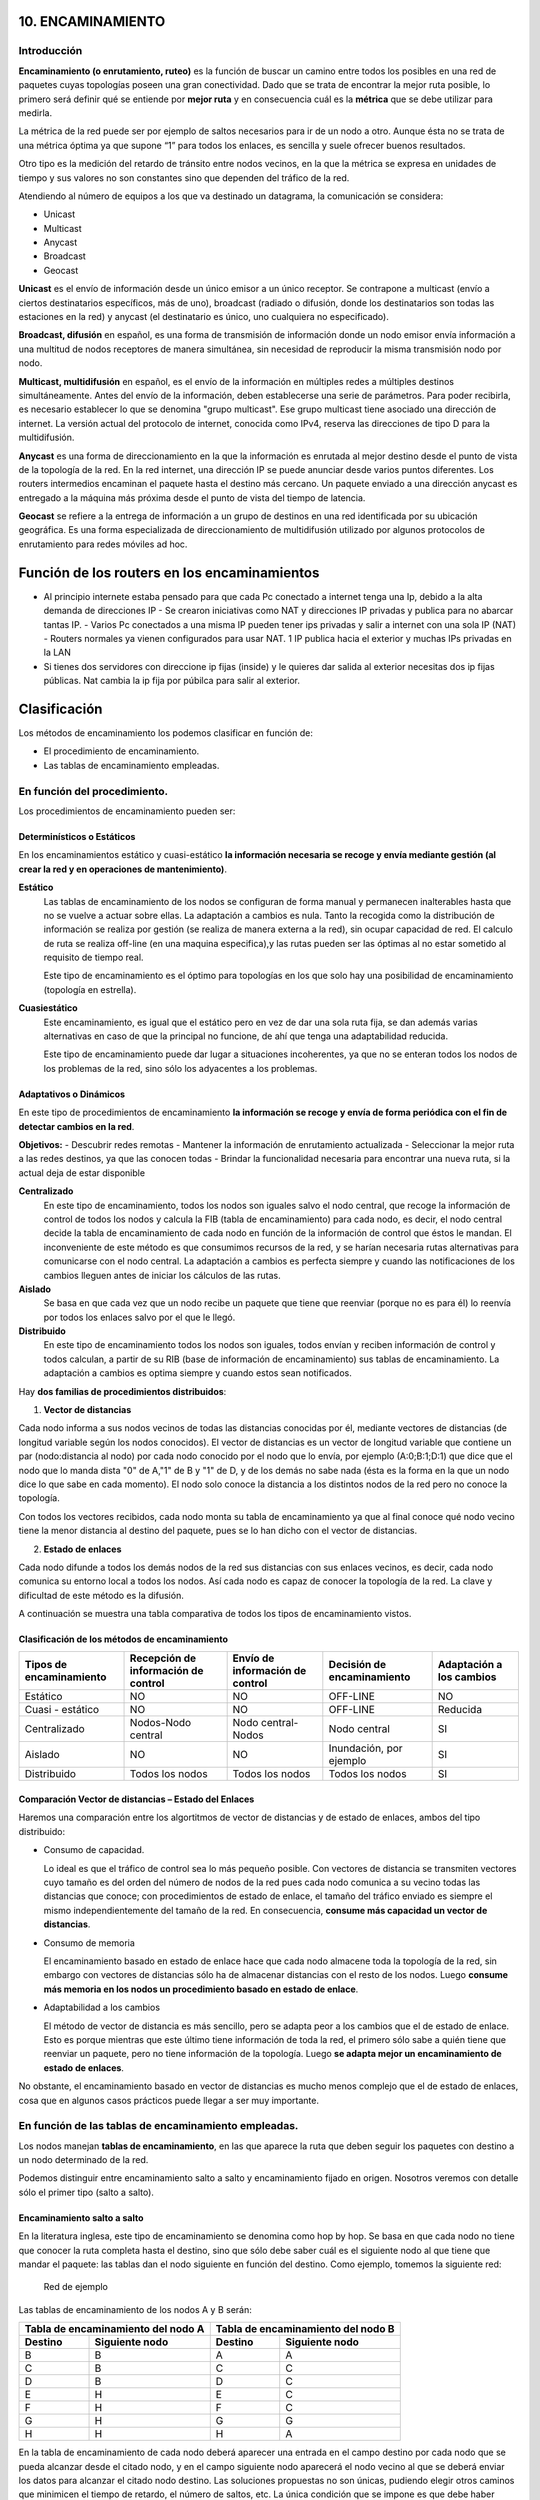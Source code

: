 10. ENCAMINAMIENTO
==================

Introducción
------------

.. image:: images/tema10-000.png

**Encaminamiento (o enrutamiento, ruteo)** es la función de buscar un camino entre todos los posibles en una red de paquetes cuyas topologías poseen una gran conectividad. Dado que se trata de encontrar la mejor ruta posible, lo primero será definir qué se entiende por **mejor ruta** y en consecuencia cuál es la **métrica** que se debe utilizar para medirla.

La métrica de la red puede ser por ejemplo de saltos necesarios para ir de un nodo a otro. Aunque ésta no se trata de una métrica óptima ya que supone “1” para todos los enlaces, es sencilla y suele ofrecer buenos resultados.

Otro tipo es la medición del retardo de tránsito entre nodos vecinos, en la que la métrica se expresa en unidades de tiempo y sus valores no son constantes sino que dependen del tráfico de la red.

.. image:: images/tema10-001.png

Atendiendo al número de equipos a los que va destinado un datagrama, la comunicación se considera:

- Unicast
- Multicast
- Anycast
- Broadcast
- Geocast

.. image:: images/tema10-002.png
   :align: left


**Unicast** es el envío de información desde un único emisor a un único receptor. Se contrapone a multicast (envío a ciertos destinatarios específicos, más de uno), broadcast (radiado o difusión, donde los destinatarios son todas las estaciones en la red) y anycast (el destinatario es único, uno cualquiera no especificado).

**Broadcast, difusión** en español, es una forma de transmisión de información donde un nodo emisor envía información a una multitud de nodos receptores de manera simultánea, sin necesidad de reproducir la misma transmisión nodo por nodo.

**Multicast, multidifusión** en español, es el envío de la información en múltiples redes a múltiples destinos simultáneamente. Antes del envío de la información, deben establecerse una serie de parámetros. Para poder recibirla, es necesario establecer lo que se denomina "grupo multicast". Ese grupo multicast tiene asociado una dirección de internet. La versión actual del protocolo de internet, conocida como IPv4, reserva las direcciones de tipo D para la multidifusión.

**Anycast** es una forma de direccionamiento en la que la información es enrutada al mejor destino desde el punto de vista de la topología de la red. En la red internet, una dirección IP se puede anunciar desde varios puntos diferentes. Los routers intermedios encaminan el paquete hasta el destino más cercano. Un paquete enviado a una dirección anycast es entregado a la máquina más próxima desde el punto de vista del tiempo de latencia.

**Geocast** se refiere a la entrega de información a un grupo de destinos en una red identificada por su ubicación geográfica. Es una forma especializada de direccionamiento de multidifusión utilizado por algunos protocolos de enrutamiento para redes móviles ad hoc.

Función de los routers en los encaminamientos
=============================================

- Al principio internete estaba pensado para que cada Pc conectado a internet tenga una Ip, debido a la alta demanda de direcciones IP
  - Se crearon iniciativas como NAT y direcciones IP privadas y publica para no abarcar tantas IP.
  - Varios Pc conectados a una misma IP pueden tener ips privadas y salir a internet con una sola IP (NAT)
  - Routers normales ya vienen configurados para usar NAT. 1 IP publica hacia el exterior y muchas IPs privadas en la LAN
- Si tienes dos servidores con direccione ip fijas (inside) y le quieres dar salida al exterior necesitas dos ip fijas públicas. Nat cambia la ip fija por púbilca para salir al exterior.

Clasificación
==============

Los métodos de encaminamiento los podemos clasificar en función de:

- El procedimiento de encaminamiento.
- Las tablas de encaminamiento empleadas.

En función del procedimiento.
-----------------------------

Los procedimientos de encaminamiento pueden ser:

Determinísticos o Estáticos
+++++++++++++++++++++++++++

En los encaminamientos estático y cuasi-estático **la información necesaria se recoge y envía mediante gestión (al crear la red y en operaciones de mantenimiento)**.

**Estático**
  Las tablas de encaminamiento de los nodos se configuran de forma manual y permanecen inalterables hasta que no se vuelve a actuar sobre ellas. La adaptación a cambios es nula. Tanto la recogida como la distribución de información se realiza por gestión (se realiza de manera externa a la red), sin ocupar capacidad de red. El calculo de ruta se realiza off-line (en una maquina especifica),y las rutas pueden ser las óptimas al no estar sometido al requisito de tiempo real.

  Este tipo de encaminamiento es el óptimo para topologías en los que solo hay una posibilidad de encaminamiento (topología en estrella).

**Cuasiestático**
  Este encaminamiento, es igual que el estático pero en vez de dar una sola ruta fija, se dan además varias alternativas en caso de que la principal no funcione, de ahí que tenga una adaptabilidad reducida.

  Este tipo de encaminamiento puede dar lugar a situaciones incoherentes, ya que no se enteran todos los nodos de los problemas de la red, sino sólo los adyacentes a los problemas.

Adaptativos o Dinámicos
++++++++++++++++++++++++

En este tipo de procedimientos de encaminamiento **la información se recoge y envía de forma periódica con el fin de detectar cambios en la red**.

**Objetivos:**
- Descubrir redes remotas
- Mantener la información de enrutamiento actualizada
- Seleccionar la mejor ruta a las redes destinos, ya que las conocen todas
- Brindar la funcionalidad necesaria para encontrar una nueva ruta, si la actual deja de estar disponible

**Centralizado**
  En este tipo de encaminamiento, todos los nodos son iguales salvo el nodo central, que recoge la información de control de todos los nodos y calcula la FIB (tabla de encaminamiento) para cada nodo, es decir, el nodo central decide la tabla de encaminamiento de cada nodo en función de la información de control que éstos le mandan. El inconveniente de este método es que consumimos recursos de la red, y se harían necesaria rutas alternativas para comunicarse con el nodo central. La adaptación a cambios es perfecta siempre y cuando las notificaciones de los cambios lleguen antes de iniciar los cálculos de las rutas.

**Aislado**
  Se basa en que cada vez que un nodo recibe un paquete que tiene que reenviar (porque no es para él) lo reenvía por todos los enlaces salvo por el que le llegó.

**Distribuido**
  En este tipo de encaminamiento todos los nodos son iguales, todos envían y reciben información de control y todos calculan, a partir de su RIB (base de información de encaminamiento) sus tablas de encaminamiento. La adaptación a cambios es optima siempre y cuando estos sean notificados.

Hay **dos familias de procedimientos distribuidos**:

1. **Vector de distancias**

Cada nodo informa a sus nodos vecinos de todas las distancias conocidas por él, mediante vectores de distancias (de longitud variable según los nodos conocidos). El vector de distancias es un vector de longitud variable que contiene un par (nodo:distancia al nodo) por cada nodo conocido por el nodo que lo envía, por ejemplo (A:0;B:1;D:1) que dice que el nodo que lo manda dista "0" de A,"1" de B y "1" de D, y de los demás no sabe nada (ésta es la forma en la que un nodo dice lo que sabe en cada momento). El nodo solo conoce la distancia a los distintos nodos de la red pero no conoce la topología.

Con todos los vectores recibidos, cada nodo monta su tabla de encaminamiento ya que al final conoce qué nodo vecino tiene la menor distancia al destino del paquete, pues se lo han dicho con el vector de distancias.

2. **Estado de enlaces**

Cada nodo difunde a todos los demás nodos de la red sus distancias con sus enlaces vecinos, es decir, cada nodo comunica su entorno local a todos los nodos. Así cada nodo es capaz de conocer la topología de la red. La clave y dificultad de este método es la difusión.

A continuación se muestra una tabla comparativa de todos los tipos de encaminamiento vistos.



Clasificación de los métodos de encaminamiento
++++++++++++++++++++++++++++++++++++++++++++++

======================== ==================================== ================================ =========================== ====================
Tipos de encaminamiento  Recepción de información de control  Envío de información de control  Decisión de encaminamiento  Adaptación a los cambios

======================== ==================================== ================================ =========================== ====================
Estático                 NO                                   NO                               OFF-LINE                    NO
Cuasi - estático	     NO                                   NO                               OFF-LINE                    Reducida
Centralizado	         Nodos-Nodo central                   Nodo central-Nodos               Nodo central                SI
Aislado	                 NO                                   NO                               Inundación, por ejemplo     SI
Distribuido	             Todos los nodos                      Todos los nodos                  Todos los nodos             SI
======================== ==================================== ================================ =========================== ====================

Comparación Vector de distancias – Estado del Enlaces
++++++++++++++++++++++++++++++++++++++++++++++++++++++

Haremos una comparación entre los algortitmos de vector de distancias y de estado de enlaces, ambos del tipo distribuido:

- Consumo de capacidad.

  Lo ideal es que el tráfico de control sea lo más pequeño posible. Con vectores de distancia se transmiten vectores cuyo tamaño es del orden del número de nodos de la red pues cada nodo comunica a su vecino todas las distancias que conoce; con procedimientos de estado de enlace, el tamaño del tráfico enviado es siempre el mismo independientemente del tamaño de la red. En consecuencia, **consume más capacidad un vector de distancias**.

- Consumo de memoria

  El encaminamiento basado en estado de enlace hace que cada nodo almacene toda la topología de la red, sin embargo con vectores de distancias sólo ha de almacenar distancias con el resto de los nodos. Luego **consume más memoria en los nodos un procedimiento basado en estado de enlace**.

- Adaptabilidad a los cambios

  El método de vector de distancia es más sencillo, pero se adapta peor a los cambios que el de estado de enlace. Esto es porque mientras que este último tiene información de toda la red, el primero sólo sabe a quién tiene que reenviar un paquete, pero no tiene información de la topología. Luego **se adapta mejor un encaminamiento de estado de enlaces**.


No obstante, el encaminamiento basado en vector de distancias es mucho menos complejo que el de estado de enlaces, cosa que en algunos casos prácticos puede llegar a ser muy importante.

En función de las tablas de encaminamiento empleadas.
-----------------------------------------------------

Los nodos manejan **tablas de encaminamiento**, en las que aparece la ruta que deben seguir los paquetes con destino a un nodo determinado de la red.

Podemos distinguir entre encaminamiento salto a salto y encaminamiento fijado en origen. Nosotros veremos con detalle sólo el primer tipo (salto a salto).

Encaminamiento salto a salto
++++++++++++++++++++++++++++

En la literatura inglesa, este tipo de encaminamiento se denomina como hop by hop. Se basa en que cada nodo no tiene que conocer la ruta completa hasta el destino, sino que sólo debe saber cuál es el siguiente nodo al que tiene que mandar el paquete: las tablas dan el nodo siguiente en función del destino. Como ejemplo, tomemos la siguiente red:


.. figure:: images/tema10-003.png

   Red de ejemplo


Las tablas de encaminamiento de los nodos A y B serán:

================ ================== ================ =================
Tabla de encaminamiento del nodo A  Tabla de encaminamiento del nodo B
----------------------------------- ----------------------------------
Destino          Siguiente nodo       Destino          Siguiente nodo
================ ================== ================ =================
B                B                  A                A
C                B                  C                C
D                B                  D                C
E                H                  E                C
F                H                  F                C
G                H                  G                G
H                H                  H                A
================ ================== ================ =================

En la tabla de encaminamiento de cada nodo deberá aparecer una entrada en el campo destino por cada nodo que se pueda alcanzar desde el citado nodo, y en el campo siguiente nodo aparecerá el nodo vecino al que se deberá enviar los datos para alcanzar el citado nodo destino. Las soluciones propuestas no son únicas, pudiendo elegir otros caminos que minimicen el tiempo de retardo, el número de saltos, etc. La única condición que se impone es que debe haber consistencia: si, por ejemplo, para ir de A a B pasamos por C, entonces para ir de B a C no podremos pasar por A, porque entonces se formaría un bucle y el paquete mandado estaría continuamente viajando entre los nodos B y A, como puede comprobarse fácilmente.

Encaminamiento fijado en origen
+++++++++++++++++++++++++++++++

En inglés este encaminamiento se llama source routing. En él, son los sistemas finales los que fijan la ruta que ha de seguir cada paquete. Para ello, cada paquete lleva un campo que especifica su ruta(campo RI: Routing Information), y los nodos sólo se dedican a reenviar los paquetes por esas rutas ya especificadas. Así pues, son los sistemas finales los que tienen las tablas de encaminamiento y no se hace necesaria la consulta o existencia de tablas de encaminamiento en los nodos intermedios. Este tipo de encaminamiento suele ser típico de las redes de IBM.

================ ================== ================ =================
Tabla de encaminamiento del nodo A  Tabla de encaminamiento del nodo B
----------------------------------- ----------------------------------
Destino          Ruta a seguir      Destino          Ruta a seguir
================ ================== ================ =================
B                B                  A                A
C                B-C                C                C
D                B-C-D              D                C-D
E                H-G-E              E                C-F-E
F                H-G-F              F                C-F
G                H-G                G                G
H                H                  H                A-H
================ ================== ================ =================


Comparación entre ambos tipos de encaminamiento
+++++++++++++++++++++++++++++++++++++++++++++++

Lo veremos por medio de la siguiente tabla:

=================== ===================================================================== =========================================
-                   Fijado en Origen                                                      Salto a Salto
=================== ===================================================================== =========================================
Conocimiento        Los sistemas finales han de tener un conocimiento completo de la red  SIMPLICIDAD: Los nodos han de tener un conocimiento parcial de la red (saber qué rutas son las mejores)
Complejidad         Recae toda en los sistemas finales                                    En los sistemas intermedios ya que son los que tienen que encaminar
Problemas de Bucles No hay bucles: el sistema final fija la ruta (ROBUSTEZ)               Sí pueden ocurrir: no se tiene una visión completa de la red (INCONSISTENCIA)
=================== ===================================================================== =========================================

Los **bucles** (situación que se da cuando los paquetes pasan más de una vez por un nodo) ocurren porque los criterios de los nodos no son coherentes, generalmente debido a que los criterios de encaminamiento o no han convergido después de un cambio en la ruta de un paquete; cuando por cualquier causa un paquete sufre un cambio de encaminamiento, la red tarda en adaptarse a ese cambio pues la noticia del cambio tiene que llegar a todos los nodos. Es en ese transitorio cuando se pueden dar los bucles, ya que unos nodos se han adaptado y otros no. El objetivo de los algoritmos de encaminamiento es detener el curso de los paquetes antes de que se produzcan bucles. Esto es importante sobre todo cuando se envían los paquete s por varias rutas simultáneamente (técnicas de inundación, etc...).

Aplicación práctica
===================

Una red de redes está formada por redes interconectadas mediante routers o encaminadores. Cuando enviamos un datagrama desde un ordenador hasta otro, éste tiene que ser capaz de encontrar la ruta más adecuada para llegar a su destino. Esto es lo que se conoce como encaminamiento.

Los routers (encaminadores) son los encargados de elegir las mejores rutas. Estas máquinas pueden ser ordenadores con varias direcciones IP o bien, aparatos específicos.

Los routers deben conocer, al menos parcialmente, la estructura de la red que les permita encaminar de forma correcta cada mensaje hacia su destino. Esta información se almacena en las llamadas tablas de encaminamiento.

Observemos que debido al sistema de direccionamiento IP esta misión no es tan complicada. Lo único que necesitamos almacenar en las tablas son los prefijos de las direcciones (que nos indican la red). Por ejemplo, si el destino es la máquina 149.33.19.4 con máscara 255.255.0.0, nos basta con conocer el encaminamiento de la red 149.33.0.0 ya que todas las que empiecen por 149.33 se enviarán hacia el mismo sitio.

La orden **route** muestra y modifica la tabla de encaminamiento de un host. Todos los hosts (y no sólo los routers) tienen tablas de encaminamientos. A continuación se muestra una tabla sencilla para un host con IP 192.168.0.2 / 255.255.255.0 y puerta de salida 192.168.0.1.

.. code-block:: none

	C:\> route print

	Rutas activas:

	Dirección de red Máscara de red    Puerta de enlace  Interfaz      Métrica
	0.0.0.0          0.0.0.0           192.168.0.1       192.168.0.2   1    (7)
	127.0.0.0        255.0.0.0         127.0.0.1         127.0.0.1     1    (6)
	192.168.0.0      255.255.255.0     192.168.0.2       192.168.0.2   1    (5)
	192.168.0.2      255.255.255.255   127.0.0.1         127.0.0.1     1    (4)
	192.168.0.255    255.255.255.255   192.168.0.2       192.168.0.2   1    (3)
	224.0.0.0        224.0.0.0         192.168.0.2       192.168.0.2   1    (2)
	255.255.255.255  255.255.255.255   192.168.0.2       0.0.0.0       1    (1)

Estas tabla se lee de abajo a arriba. La línea (1) indica que los datagramas con destino "255.255.255.255" (dirección de difusión a la red del host) deben ser aceptados. La línea (2) representa un grupo de multidifusión (multicasting). La dirección "224.0.0.0" es una dirección de clase D que se utiliza para enviar mensajes a una colección de hosts registrados previamente. Estas dos líneas se suelen pasar por alto: aparecen en todas las tablas de rutas.

La línea (3) indica que todos los mensajes cuyo destinatario sea "192.168.0.255" deben ser aceptados (es la dirección de difusión a la red del host). La línea (4) se encarga de aceptar todos los mensajes que vayan destinados a la dirección del host "192.168.0.2".

**La línea (5) indica que los mensajes cuyo destinatario sea una dirección de la red del host "192.168.0.0 / 255.255.255.0" deben salir del host por su tarjeta de red** para que se entreguen directamente en su subred. La línea (6) es la dirección de loopback: todos los paquetes con destino "127.0.0.0 / 255.0.0.0" serán aceptados por el propio host.

Finalmente, **la línea (7) representa a "todas las demás direcciones que no se hayan indicado anteriormente"**. En concreto son aquellas direcciones remotas que no pertenecen a la red del host. ¿A dónde se enviarán? Se enviarán a la **puerta de salida (gateway) de la red** "192.168.0.1".

Nótese que la tabla de rutas es la traducción de la configuración IP del host que habitualmente se escribe en las ventanas de Windows.


Gestión del encaminamiento IP
------------------------------

No existe un único protocolo para actualizar las tablas de encaminamiento IP, pudiendo elegirse el más adecuado dependiendo de los requisitos internos de las redes a interconectar y las preferencias de cada administrador.

A lo largo del tiempo, se han impuesto distintas soluciones, tanto abiertas como propietarias. Todas ellas operan con estrategias **Adaptativas Salto a Salto**.


¿Cómo pueden convivir todas ellas? Mediante los Dominios de Encaminamiento o **Sistemas Autónomos** (SA). **Un SA es un conjunto de redes gestionadas por una administración común y que comparten una estrategia de encaminamiento común**. En inglés sus siglas son AS.

Cada sistema autónomo:

- Elige su arquitectura y protocolos de encaminamiento internos.
- Es responsable de la consistencia de sus rutas internas.
- Debe recolectar información sobre todas sus redes y designar uno a más routers para pasar la información a otros sistemas autónomos.

Será por tanto necesario definir dos tipos de encaminamiento:

- Intradominio o IGP (Internal Gateway Protocol): Es el utilizado dentro del SA. Ejemplos: RIP, OSPF, IGRP, EIGRP, ...
- Interdominio o EGP (External Gateway Protocol): Encamina entre Sistemas Autónomos. Ejemplos: BGP, IDPR, ...

Los routers frontera ejecutan el encaminamiento EGP para cambiar información con routers de otros sistemas autónomos, y el IGP para cambiar información con otros routers de su SA:

.. figure:: images/tema10-027.png

   Interconexión de redes mediante BGP y distintos protocolos interiores


.. figure:: images/tema10-028.png

   Clasificación de los protocolos de enrutamiento



Sistemas participantes
-----------------------

La función de encaminamiento se realiza principalmente en los routers, aunque en algunas situaciones los hosts también deben participar en la toma de decisiones (para seleccionar el router de su red al que envía el datagrama):

Estrategia básica de envío:

- Si el host destino se encuentra en la misma red, se encapsula el datagrama IP en una trama de subred, se obtiene la dirección física (mediante ARP) y se envía (entrega directa)
- Si no está en la misma subred, se envía el datagrama a un router, éste lo reenvía al siguiente, y así sucesivamente, hasta alcanzar un router conectado a la misma subred que la máquina destino (entrega indirecta)

Para conocer si el host destino se encuentra en la misma subred que el origen, éste compara el prefijo de red de ambas direcciones. Si coinciden, se encuentran en la misma subred.

Para los envíos será necesario llevar a cabo la conversión entre direcciones IP y de subred (física) del destinatario (host o router). Esta función puede desempeñarla el protocolo ARP.

El encaminador sólo modifica los campos TTL y checksum del datagrama, no las direcciones IP origen o destino. Aunque debe obtener la dirección IP del siguiente salto y, a partir de ella, la de subred donde enviará el datagrama.

Tablas de encaminamiento
------------------------

El encaminamiento IP hace uso de tablas de encaminamiento que se encuentran en cada máquina (hosts y routers, puesto que ambos encaminan datagramas) y almacenan información sobre los posibles destinos y cómo alcanzarlos.

La estrategia es siempre salto a salto (next-hop routing): las tablas almacenan el siguiente salto para las direcciones IP destino. Las direcciones son siempre IP, no físicas, debido a que se facilita su gestión y se ocultan los detalles de las subredes.

Para acelerar el proceso y reducir el consumo de recursos, las tablas sólo necesitan los prefijos de subred de las direcciones IP y no la dirección IP completa.

En un entorno de interconexión total, como el de Internet, no es posible que las tablas contengan la información sobre todas las posibles direcciones destino; se utiliza el principio de información oculta, que permite tomar decisiones de encaminamiento con la información mínima necesaria:

- Se aísla la información de hosts dentro del entorno local (subred) donde se encuentran; un host remoto puede enviar datagramas sin conocer al detalle la subred. El esquema de direccionamiento IP está diseñado para ayudar a conseguir éste objetivo.
- Se agrupan múltiples entradas de la tabla en una sola, la ruta por defecto.

.. note::

   Todos los routers listados en la tabla de encaminamiento de un nodo deben de encontrarse en subredes a las que dicho nodo esté conectado directamente (estrategia salto a salto).

Métricas
--------

Una métrica es un valor utilizado por los protocolos de enrutamiento para asignar costos a fin de alcanzar las redes remotas.

La identificación de la mejor ruta de un router implica la evaluación de múltiples rutas hacia la misma red de destino y la selección de la ruta óptima o "la más corta" para llegar a esa red. Cuando existen múltiples rutas para llegar a la misma red, cada ruta usa una interfaz de salida diferente en el router para llegar a esa red. La mejor ruta es elegida por un protocolo de enrutamiento en función del valor o la métrica que usa para determinar la distancia para llegar a esa red.

Las métricas utilizadas en los protocolos de enrutamiento IP incluyen:

- Conteo de saltos: una métrica simple que cuenta la cantidad de routers que un paquete tiene que atravesar
- Ancho de banda: influye en la selección de rutas al preferir la ruta con el ancho de banda más alto
- Carga: considera la utilización de tráfico de un enlace determinado
- Retardo: considera el tiempo que tarda un paquete en atravesar una ruta
- Confiabilidad: evalúa la probabilidad de una falla de enlace calculada a partir del conteo de errores de la interfaz o las fallas de enlace previas
- Costo: un valor determinado ya sea por el IOS o por el administrador de red para indicar la preferencia hacia una ruta. El costo puede representar una métrica, una combinación de las mismas o una política.

Algunos protocolos de enrutamiento, como RIP, usan un conteo de saltos simple, que consiste en el número de routers entre un router y la red de destino. Otros protocolos de enrutamiento, como OSPF, determinan la ruta más corta al analizar el ancho de banda de los enlaces y al utilizar dichos enlaces con el ancho de banda más rápido desde un router hacia la red de destino. Los protocolos de enrutamiento dinámico generalmente usan sus propias reglas y métricas para construir y actualizar las tablas de enrutamiento. Una métrica es un valor cuantitativo que se usa para medir la distancia hacia una ruta determinada. La mejor ruta a una red es la ruta con la métrica más baja. Por ejemplo, un router preferirá una ruta que se encuentra a 5 saltos antes que una ruta que se encuentra a 10 saltos.

El objetivo principal del protocolo de enrutamiento es determinar las mejores trayectorias para cada ruta a fin de incluirlas en la tabla de enrutamiento. El algoritmo de enrutamiento genera un valor, o una métrica, para cada ruta a través de la red. Las métricas se pueden calcular sobre la base de una sola característica o de varias características de una ruta. Algunos protocolos de enrutamiento pueden basar la elección de la ruta en varias métricas, combinándolas en un único valor métrico. Cuanto menor es el valor de la métrica, mejor es la ruta.

Cuando un router tiene múltiples rutas hacia una red de destino y el valor de esa métrica (conteo de saltos, ancho de banda, etc.) es el mismo, esto se conoce como métrica de mismo costo, y el router realizará un balanceo de carga de mismo costo.

La métrica para cada protocolo de enrutamiento es:

- RIP: conteo de saltos: la mejor ruta se elige según la ruta con el menor conteo de saltos.
- IGRP e EIGRP: ancho de banda, retardo, confiabilidad y carga; la mejor ruta se elige según la ruta con el valor de métrica compuesto más bajo calculado a partir de estos múltiples parámetros. Por defecto, sólo se usan el ancho de banda y el retardo.
- IS-IS y OSPF: costo; la mejor ruta se elige según la ruta con el costo más bajo. . La implementación de OSPF de Cisco usa el ancho de banda

Distancia administrativa
------------------------

Aunque es menos común, puede implementarse más de un protocolo de enrutamiento dinámico en la misma red. **En algunas situaciones, posiblemente sea necesario enrutar la misma dirección de red utilizando múltiples protocolos de enrutamiento** como RIP y OSPF. Debido a que diferentes protocolos de enrutamiento usan diferentes métricas, RIP usa el conteo de saltos y OSPF usa el ancho de banda, no es posible comparar las métricas para determinar la mejor ruta.

**La distancia administrativa (AD) define la preferencia de un origen de enrutamiento**. A cada origen de enrutamiento, entre ellas protocolos de enrutamiento específicos, rutas estáticas e incluso redes conectadas directamente, se le asigna un orden de preferencia de la más preferible a la menos preferible utilizando el valor de distancia administrativa. Los routers Cisco usan la función de AD para seleccionar la mejor ruta cuando aprende sobre la misma red de destino desde dos o más orígenes de enrutamiento diferentes.

La distancia administrativa es un valor entero entre 0 y 255. Cuanto menor es el valor, mayor es la preferencia del origen de ruta. **Una distancia administrativa de 0 es la más preferida**. Solamente una red conectada directamente tiene una distancia administrativa igual a 0 que no puede cambiarse. Cada protocolo tiene AD predeterminada: OSPF 110, EIGRP 90, IGRP 100, RIP 120 que aparecen en las tablas de enrutamiento precediendo a la métrica. **La AD de 0 se reserva para las redes conectadas directamente y la de 1 para las redes estáticas**.

.. warning::

   Ojo, si agregamos una ruta estática que también haya sido aprendida por un protocolo dinámico, la ruta estática tendrá preferencia al tener una distancia administrativa de 1.

Protocolos de enrutamiento con clase y sin clase
------------------------------------------------

Los protocolos de enrutamiento con clase no envían información de la máscara de subred en las actualizaciones de enrutamiento. Los primeros protocolos de enrutamiento tales como el RIP, fueron con clase. En aquel momento, las direcciones de red se asignaban en función de las clases; clase A, B o C. No era necesario que un protocolo de enrutamiento incluyera una máscara de subred en la actualización de enrutamiento porque la máscara de red podía determinarse en función del primer octeto de la dirección de red. Los protocolos de enrutamiento con clase no pueden usarse cuando una red se divide en subredes utilizando más de una máscara de subred; en otras palabras, los protocolos de enrutamiento con clase no admiten máscaras de subred de longitud variable (VLSM).

**Los protocolos de enrutamiento sin clase incluyen la máscara de subred con la dirección de red en las actualizaciones de enrutamiento**. Las redes de la actualidad ya no se asignan en función de las clases y la máscara de subred no puede determinarse según el valor del primer octeto. La mayoría de las redes de la actualidad requieren protocolos de enrutamiento sin clase porque admiten VLSM, redes no contiguas y otras funciones. **Los protocolos de enrutamiento sin clase son RIPv2, EIGRP, OSPF, IS-IS y BGP**.

Resumen de rutas
----------------

La creación de tablas de enrutamiento más pequeñas hace que el proceso de búsqueda en la tabla de enrutamiento sea más eficiente ya que existen menos rutas para buscar. Si se puede utilizar una ruta estática en lugar de múltiples rutas estáticas, el tamaño de la tabla de enrutamiento se reducirá. En muchos casos, una sola ruta estática puede utilizarse para representar docenas, cientos o incluso miles de rutas.

Podemos utilizar una sola dirección de red para representar múltiples subredes. Por ejemplo, las redes 10.0.0.0/16, 10.1.0.0/16, 10.2.0.0/16, 10.3.0.0/16, 10.4.0.0/16, 10.5.0.0/16, hasta 10.255.0.0/16, pueden representarse con una sola dirección de red: 10.0.0.0/8.

Las múltiples rutas estáticas pueden resumirse en una sola ruta estática si:

- las redes de destino pueden resumirse en una sola dirección de red, y
- todas las múltiples rutas estáticas utilizan la misma interfaz de salida o dirección IP del siguiente salto.


Protocolos interiores y exteriores
==================================



.. image:: images/tema10-029.png

.. image:: images/tema10-031.png


Protocolos interiores (IGP)
---------------------------

Routing Information Protocol (RIP)
++++++++++++++++++++++++++++++++++

Protocolo IGP. RFC 1095. Muy simple y extendido, gracias a que fue incluido en la distribución UNIX BSD (routed)

Características generales:

- Vector distancia.
- Métrica = número de saltos (de 1 a 15). 16 es infinito.
- Dos tipos de participantes: activos (sólo pueden ser routers) y pasivos.
- Cada 30 segundos los participantes activos difunden su vector de distancias: duplas de (prefijo IP, distancia).
- Utiliza UDP como protocolo de transporte (puerto 520).
- Todos los participantes (activos y pasivos) escuchan los mensajes RIP y actualizan sus tablas.
- Existe un proceso de borrado de rutas (cada 180 segundos), para mantener las tablas fiables y para recuperarse ante caídas de routers, por ejemplo.
- Dos tipos de paquetes. REQUEST: enviados por los routers o hosts que acaban de conectarse o su información ha caducado. RESPONSE: enviados periódicamente, en respuesta a un REQUEST o cuando cambia algún coste.
- Actualmente existen dos versiones del protocolo: RIPv1 y RIPv2 (aporta subnetting y autenticación).

Limitaciones:

- Existen diferencias entre implementaciones debido a que la RFC tardó un poco en aparecer.
- Convergencia lenta (inconsistencias transitorias provocan bucles de encaminamiento). Se han propuesto algunas soluciones, pero son parciales o no sirven para todas las topologías.
- Carga las redes innecesariamente. Todos los routers hacen broadcast periódicamente.
- Permite 15 saltos como máximo.
- Métrica de saltos. No contempla otras posibilidades (caudal, probabilidad de error, etc.)

Open Shortest Path First (OSPF)
++++++++++++++++++++++++++++++++

Primero el Camino Abierto más Corto. Protocolo IGP. RFC 1247. Presentado en 1990 como sustituto de RIP. Recomendado por la IETF para redes IP.

Características generales:

- Escalable: admite redes con miles de encaminadores
- Estado de Enlaces
- Soporta subnetting: prefijos + máscaras.
- Los mensajes OSPF se encapsulan directamente dentro de datagramas IP: no utilizan ningún protocolo de transporte.
- Encaminamiento multimétrica. Distinto camino dependiendo del campo TOS de la cabecera IP. También soporta balanceado de carga entre rutas de igual coste.
- Encaminamiento jerárquico. Divide el sistema autónomo en áreas. Cada área esconde su topología. El encaminador OSPF sólo necesita conocer la topología de su área.
- Tipos de encaminadores: Internal, Area Border, Backbone y AS Boundary.
- Tipos de Redes: Point to Point, Broadcast y Non-Broadcast
- Inyección de rutas externas: uno o varios encaminadores aprenden rutas externas y las propagan.
- Descubrimiento dinámico de encaminadores.
- Adaptación a redes locales: aprovecha las redes con difusión hardware para disminuir el número de mensajes OSPF.
- Soporte para autentificación, lo que proporciona mayor seguridad y evita ataques.

Protocolos exteriores (EGP)
---------------------------

BGP
++++

Border Gateway Protocol es un protocolo mediante el cual se **intercambia información de encaminamiento entre sistemas autónomos**.

Entre los sistemas autónomos de los ISP se intercambian sus tablas de rutas a través del protocolo BGP. Este intercambio de información de encaminamiento **se hace entre los routers externos de cada sistema autónomo**. Estos routers deben soportar BGP. Se trata del protocolo más utilizado para redes con intención de configurar un EGP (external gateway protocol)

Es el protocolo principal de publicación de rutas utilizado por las compañías más importantes de ISP en Internet. BGP4 es la primera versión que admite encaminamiento entre dominios sin clase (CIDR) y agregado de rutas. A diferencia de los protocolos de Gateway internos (IGP), como RIP, OSPF y EIGRP, no usa métricas como número de saltos, ancho de banda, o retardo. En cambio, **BGP toma decisiones de encaminamiento basándose en políticas de la red, o reglas que utilizan varios atributos de ruta BGP**.

Con BGP los encaminadores en la frontera de un sistema autónomo intercambian prefijos de redes hacia las que saben encaminar. Las rutas aprendidas son inyectadas en el IGP para distribuirlas entre los encaminadores interiores al AS.


**Relaciones entre Sistemas Autónomos**

Las relaciones que existen entre distintos sistemas autónomos son principalmente de **peering** y de **tránsito**. Básicamente **una relación de tránsito es la que existe entre un proveedor y un cliente**, de modo que **el cliente pague** por los recursos de Internet que le puede suministrar su proveedor. **Las relaciones de peering no suelen se pagadas y consisten en un enlace para comunicar dos sistemas autónomos** con el fin de reducir costes, latencia, pérdida de paquetes y obtener caminos redundantes. Se suele hacer peering con sistemas autónomos potencialmente similares, es decir, no se hace peering con un cliente potencial ya que saldría uno de los dos sistemas autónomos beneficiado.

.. image:: images/tema10-032.png

.. admonition:: Curiosidad

   Durante las protestas de Egipto de 2011 el gobierno de Hosni Mubarak ordenó a todos los proveedores de acceso que operan en el país árabe el corte de las conexiones internacionales. Como consecuencia de los cortes y bloqueos en la noche del 27 al 28 de enero los enrutadores egipcios dejaron de anunciar hasta 3.500 rutas de BGP, dejando al resto de enrutadores sin la información necesaria para intercambiar tráfico con los servidores egipcios.

   Fuente y más información: http://internacional.elpais.com/internacional/2011/01/28/actualidad/1296169207_850215.html


Estructura jerárquica de internet
==================================

.. image:: images/tema10-033.png


.. note::

  Tier es una palabra inglesa que puede traducirse por nivel.

Una red **Tier 1** (Tier 1 ISPs o Internet backbone networks) es capaz de alcanzar cualquier red de Internet sin tener que pagar por tránsito (por enviar sus bits a través de otras redes.)

- Grandes proveedores internacionales (AT&T, Deutsche Telekom,
- AOL, Telefónica y algunos más)
- Conectados directamente a cada uno de los demás Tier 1 ISPs
- Conectados a un gran número de Tier 2 ISPs
- Cobertura internacional

Los **Tier 2** ISPs suelen ser regionales o nacionales y son los ISPs más comunes.

- Se conectan sólo a algunos Tier 1 ISPs (pagando por el uso de sus redes).
- También se conectan a muchos otros Tier 2 ISPs (mediante acuerdos de peering), de forma que el tráfico fluye entre ambas redes sin necesidad de usar una red Tier 1.
- Pero para alcanzar una gran cantidad de redes necesitan encaminar su tráfico a través de los ISP de nivel 1 a los que están conectados (ellos son los clientes y el Tier 1 el proveedor de tránsito).

Los **Tier 3** ISPs son ISPs locales de acceso

- Para alcanzar internet solamente contratan tránsito IP (normalmente a ISPs Tier2) ¿Cómo se conectan los ISPs?
- Point of Presence (PoP): es un interfaz entre dos ISPs. Pueden estar en las propias instalaciones de un ISP o en un IX.
- Internet eXchange point: infraestructura en la que los ISPs intercambian tráfico entre sus redes.

  - Reducen la cantidad de tráfico que deben enviar a los ISPs superiores → reducción de costes
  - Aprenden nuevas rutas → mayor eficiencia y tolerancia a fallos
  - Mantienen el tráfico local → mejor latencia
